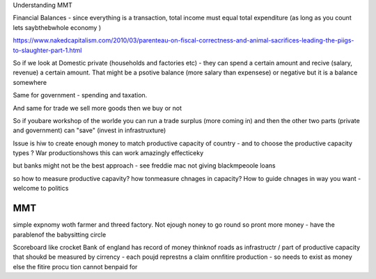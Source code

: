Understanding MMT


Financial Balances - since everything is a transaction, total income must equal total expenditure (as long as you count lets saybthebwhole economy )

https://www.nakedcapitalism.com/2010/03/parenteau-on-fiscal-correctness-and-animal-sacrifices-leading-the-piigs-to-slaughter-part-1.html

So if we look at Domestic private (households and factories etc) - they can spend a certain amount and recive (salary, revenue) a certain amount. That might be a psotive balance (more salary than expensese) or negative but it is a balance somewhere

Same for government - spending and taxation.

And same for trade we sell
more goods then we buy or not

So if youbare workshop of the worlde you can run a trade surplus (more coming in) and then the other two parts (private and government) can "save" (invest in infrastruxture)


Issue is hiw to create enough money to match productive capacity of country - and to choose the productive capacity types ? War productionshows this can work amazingly effecticeky

but banks might not be the best approach - see freddie mac not giving blackmpeoole loans 

so how to measure productive capavity? how tonmeasure chnages in capacity? How to guide chnages in way you want - welcome to politics


MMT
---

simple expnomy woth farmer and threed factory. Not ejough noney to go round so pront more money - have the parablenof the babysitting circle

Scoreboard like crocket
Bank of england has record of money
thinknof roads as infrastructr / part of productive capacity that shoukd be measured by cirrency
- each poujd represtns a claim onnfitire production - so needs to exist as money else the fitire procu tion cannot benpaid for







